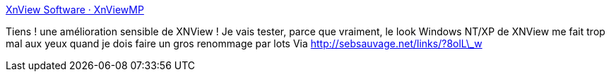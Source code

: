 :jbake-type: post
:jbake-status: published
:jbake-title: XnView Software · XnViewMP
:jbake-tags: software,freeware,windows,image,macosx,linux,_mois_juil.,_année_2013
:jbake-date: 2013-07-29
:jbake-depth: ../
:jbake-uri: shaarli/1375111544000.adoc
:jbake-source: https://nicolas-delsaux.hd.free.fr/Shaarli?searchterm=http%3A%2F%2Fwww.xnview.com%2Fen%2Fxnviewmp%2F&searchtags=software+freeware+windows+image+macosx+linux+_mois_juil.+_ann%C3%A9e_2013
:jbake-style: shaarli

http://www.xnview.com/en/xnviewmp/[XnView Software · XnViewMP]

Tiens ! une amélioration sensible de XNView ! Je vais tester, parce que vraiment, le look Windows NT/XP de XNView me fait trop mal aux yeux quand je dois faire un gros renommage par lots Via http://sebsauvage.net/links/?8olL\_w
